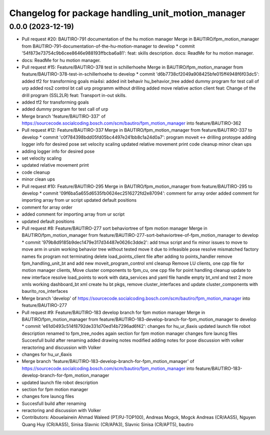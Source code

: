 ^^^^^^^^^^^^^^^^^^^^^^^^^^^^^^^^^^^^^^^^^^^^^^^^^^
Changelog for package handling_unit_motion_manager
^^^^^^^^^^^^^^^^^^^^^^^^^^^^^^^^^^^^^^^^^^^^^^^^^^

0.0.0 (2023-12-19)
------------------
* Pull request #20: BAUTIRO-791 documentation of the hu motion manager
  Merge in BAUTIRO/fpm_motion_manager from BAUTIRO-791-documentation-of-the-hu-motion-manager to develop
  * commit '54f873e73754c9b6cee8646e988193ffbcba6a81':
  feat: skills description.
  docs: ReadMe for hu motion manager.
* docs: ReadMe for hu motion manager.
* Pull request #15: Feature/BAUTIRO-378 test in schillerhoehe
  Merge in BAUTIRO/fpm_motion_manager from feature/BAUTIRO-378-test-in-schillerhoehe to develop
  * commit 'd6b7738cf2049a908425bfe015ff4948f6f03dc5':
  added tf2 for transforming goals
  mia4si: added init behavir hu_behavior_tree
  added dummy program for test call of urp
  added ros2 control bt
  call urp programm without drilling
  added move relative action client
  feat: Change of the drill program (SSL2LR)
  feat: Transport in-out skills.
* added tf2 for transforming goals
* added dummy program for test call of urp
* Merge branch 'feature/BAUTIRO-337' of https://sourcecode.socialcoding.bosch.com/scm/bautiro/fpm_motion_manager into feature/BAUTIRO-362
* Pull request #12: Feature/BAUTIRO-337
  Merge in BAUTIRO/fpm_motion_manager from feature/BAUTIRO-337 to develop
  * commit 'c0f784398bdd05fd05bc4497e241bb8c1a24d0a7':
  program moveit <-> drilling protoype
  adding logger info for desired pose
  set velocity scaling
  updated relative movement print
  code cleanup
  minor clean ups
* adding logger info for desired pose
* set velocity scaling
* updated relative movement print
* code cleanup
* minor clean ups
* Pull request #10: Feature/BAUTIRO-295
  Merge in BAUTIRO/fpm_motion_manager from feature/BAUTIRO-295 to develop
  * commit '09f6ba5a655d6535fb0624ec2516272fd2e87094':
  comment for array order
  added comment for importing array from ur script
  updated default positions
* comment for array order
* added comment for importing array from ur script
* updated default positions
* Pull request #8: Feature/BAUTIRO-277 sort behaviortree of fpm motion manager
  Merge in BAUTIRO/fpm_motion_manager from feature/BAUTIRO-277-sort-behaviortree-of-fpm_motion_manager to develop
  * commit '979b8d9185b9dec1479e317d34487e0626c3dde2':
  add tmux script and fix minor issues to move to move arm in ursim
  working behavior tree without tested move it due to infeasible pose
  resolve mismatched factory names
  fix program not terminating
  delete load_points_client file after adding to points_handler
  remove fpm_handling_unit_bt and add new moveit_program_control xml
  cleanup
  Remove LU clients, one cpp file for motion manager clients, Move cluster components to fpm_cu, one cpp file for point handling
  cleanup
  update to new interface
  resolve load_points to work with data_services and yaml file
  handle empty bt_xml and test 2 more xmls
  working dashboard_bt xml
  create hu bt pkgs, remove cluster_interfaces and update cluster_components with baurito_ros_interfaces
* Merge branch 'develop' of https://sourcecode.socialcoding.bosch.com/scm/bautiro/fpm_motion_manager into feature/BAUTIRO-277
* Pull request #9: Feature/BAUTIRO-183 develop branch for fpm motion manager
  Merge in BAUTIRO/fpm_motion_manager from feature/BAUTIRO-183-develop-branch-for-fpm_motion_manager to develop
  * commit 'e61d0493c514f8792de331d70ed14b7296ad6f42':
  changes for hu_ur_6axis
  updated launch file robot description
  renamed to fpm_tree_nodes again
  section for fpm motion manager
  changes fore launcg files
  Succesfull build after renaming
  added drawing
  notes modified
  adding notes for pose discussion with volker
  reractoring and discussion with Volker
* changes for hu_ur_6axis
* Merge branch 'feature/BAUTIRO-183-develop-branch-for-fpm_motion_manager' of https://sourcecode.socialcoding.bosch.com/scm/bautiro/fpm_motion_manager into feature/BAUTIRO-183-develop-branch-for-fpm_motion_manager
* updated launch file robot description
* section for fpm motion manager
* changes fore launcg files
* Succesfull build after renaming
* reractoring and discussion with Volker
* Contributors: Abouelainein Ahmad Waleed (PT/PJ-TOP100), Andreas Mogck, Mogck Andreas (CR/AAS5), Nguyen Quang Huy (CR/AAS5), Sinisa Slavnic (CR/APA3), Slavnic Sinisa (CR/APT5), bautiro
